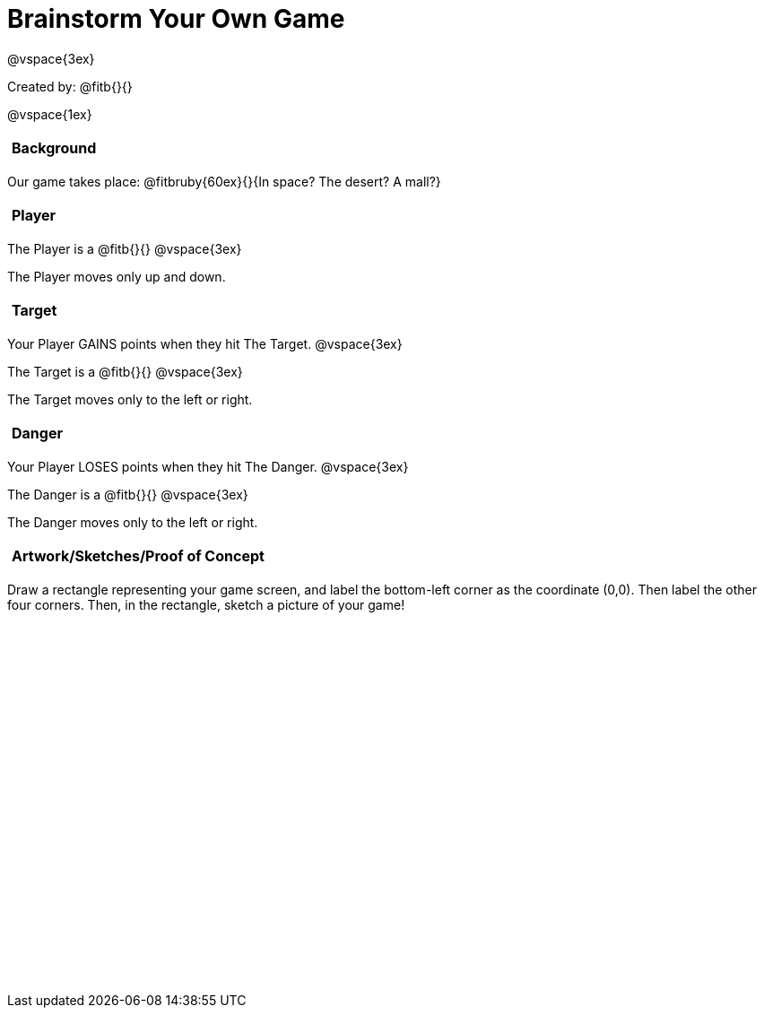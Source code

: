 = Brainstorm Your Own Game

++++
<style>
#content h2 {
	text-align: left !important; 
	font-size: 	1rem !important;
	padding:	5px !important;
}
#content table, td {height: 305pt; width: 400pt; margin: auto; }
</style>
++++

@vspace{3ex}

Created by: @fitb{}{}

@vspace{1ex}

== Background

Our game takes place: @fitbruby{60ex}{}{In space? The desert? A mall?}

== Player

The Player is a @fitb{}{}
@vspace{3ex}

The Player moves only up and down.

== Target

Your Player GAINS points when they hit The Target.
@vspace{3ex}

The Target is a @fitb{}{}
@vspace{3ex}

The Target moves only to the left or right.

== Danger

Your Player LOSES points when they hit The Danger.
@vspace{3ex}

The Danger is a @fitb{}{}
@vspace{3ex}

The Danger moves only to the left or right.

== Artwork/Sketches/Proof of Concept
Draw a rectangle representing your game screen, and label the bottom-left corner as the coordinate (0,0). Then label the other four corners. Then, in the rectangle, sketch a picture of your game!

[options="frame",stripes="none"]
!===
|
!===
